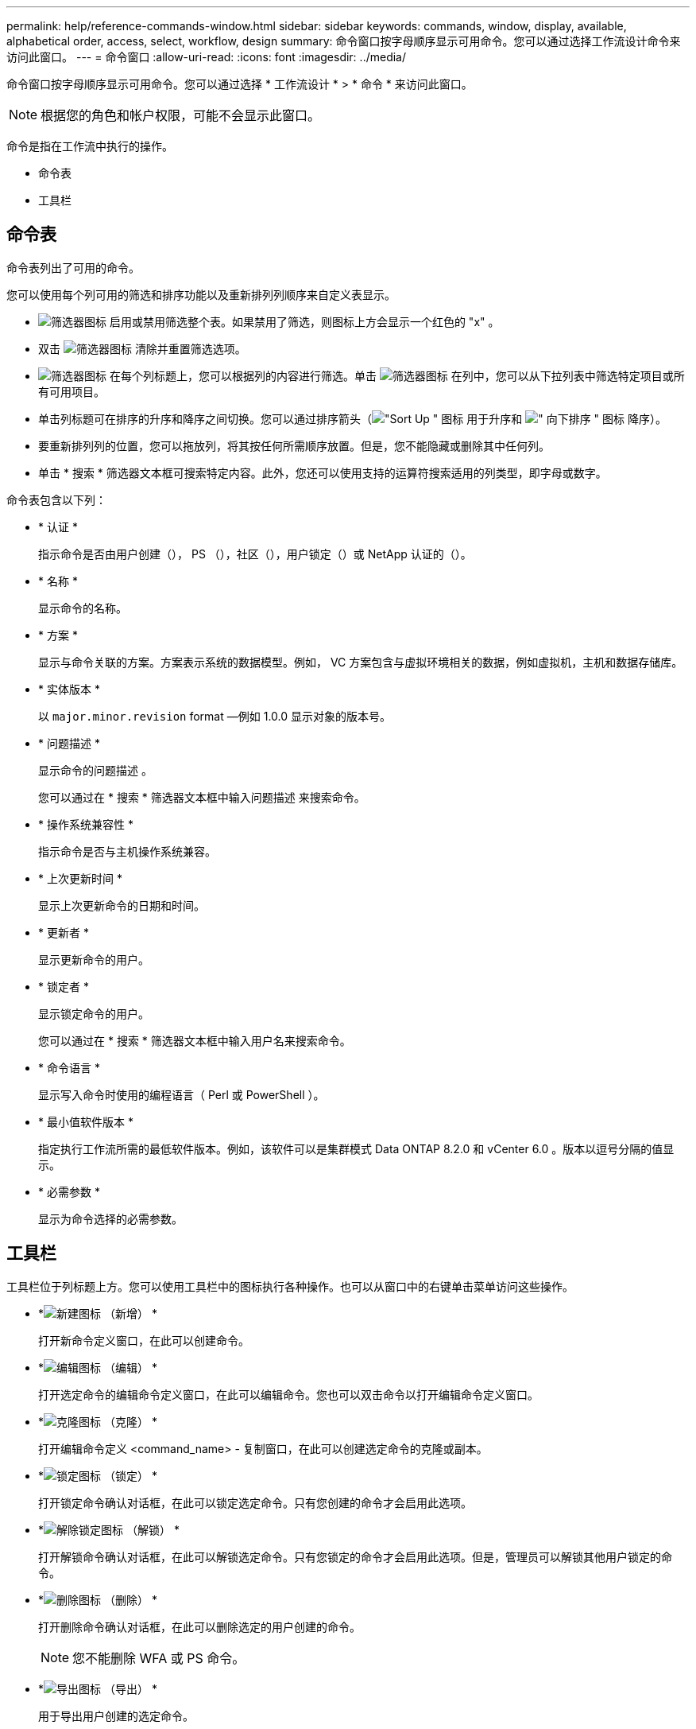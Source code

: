 ---
permalink: help/reference-commands-window.html 
sidebar: sidebar 
keywords: commands, window, display, available, alphabetical order, access, select, workflow, design 
summary: 命令窗口按字母顺序显示可用命令。您可以通过选择工作流设计命令来访问此窗口。 
---
= 命令窗口
:allow-uri-read: 
:icons: font
:imagesdir: ../media/


[role="lead"]
命令窗口按字母顺序显示可用命令。您可以通过选择 * 工作流设计 * > * 命令 * 来访问此窗口。


NOTE: 根据您的角色和帐户权限，可能不会显示此窗口。

命令是指在工作流中执行的操作。

* 命令表
* 工具栏




== 命令表

命令表列出了可用的命令。

您可以使用每个列可用的筛选和排序功能以及重新排列列顺序来自定义表显示。

* image:../media/filter_icon_wfa.gif["筛选器图标"] 启用或禁用筛选整个表。如果禁用了筛选，则图标上方会显示一个红色的 "x" 。
* 双击 image:../media/filter_icon_wfa.gif["筛选器图标"] 清除并重置筛选选项。
* image:../media/wfa_filter_icon.gif["筛选器图标"] 在每个列标题上，您可以根据列的内容进行筛选。单击 image:../media/wfa_filter_icon.gif["筛选器图标"] 在列中，您可以从下拉列表中筛选特定项目或所有可用项目。
* 单击列标题可在排序的升序和降序之间切换。您可以通过排序箭头（image:../media/wfa_sortarrow_up_icon.gif["\"Sort Up \" 图标"] 用于升序和 image:../media/wfa_sortarrow_down_icon.gif["\" 向下排序 \" 图标"] 降序）。
* 要重新排列列的位置，您可以拖放列，将其按任何所需顺序放置。但是，您不能隐藏或删除其中任何列。
* 单击 * 搜索 * 筛选器文本框可搜索特定内容。此外，您还可以使用支持的运算符搜索适用的列类型，即字母或数字。


命令表包含以下列：

* * 认证 *
+
指示命令是否由用户创建（image:../media/community_certification.gif[""]）， PS （image:../media/ps_certified_icon_wfa.gif[""]），社区（image:../media/community_certification.gif[""]），用户锁定（image:../media/lock_icon_wfa.gif[""]）或 NetApp 认证的（image:../media/netapp_certified.gif[""]）。

* * 名称 *
+
显示命令的名称。

* * 方案 *
+
显示与命令关联的方案。方案表示系统的数据模型。例如， VC 方案包含与虚拟环境相关的数据，例如虚拟机，主机和数据存储库。

* * 实体版本 *
+
以 `major.minor.revision` format —例如 1.0.0 显示对象的版本号。

* * 问题描述 *
+
显示命令的问题描述 。

+
您可以通过在 * 搜索 * 筛选器文本框中输入问题描述 来搜索命令。

* * 操作系统兼容性 *
+
指示命令是否与主机操作系统兼容。

* * 上次更新时间 *
+
显示上次更新命令的日期和时间。

* * 更新者 *
+
显示更新命令的用户。

* * 锁定者 *
+
显示锁定命令的用户。

+
您可以通过在 * 搜索 * 筛选器文本框中输入用户名来搜索命令。

* * 命令语言 *
+
显示写入命令时使用的编程语言（ Perl 或 PowerShell ）。

* * 最小值软件版本 *
+
指定执行工作流所需的最低软件版本。例如，该软件可以是集群模式 Data ONTAP 8.2.0 和 vCenter 6.0 。版本以逗号分隔的值显示。

* * 必需参数 *
+
显示为命令选择的必需参数。





== 工具栏

工具栏位于列标题上方。您可以使用工具栏中的图标执行各种操作。也可以从窗口中的右键单击菜单访问这些操作。

* *image:../media/new_wfa_icon.gif["新建图标"] （新增） *
+
打开新命令定义窗口，在此可以创建命令。

* *image:../media/edit_wfa_icon.gif["编辑图标"] （编辑） *
+
打开选定命令的编辑命令定义窗口，在此可以编辑命令。您也可以双击命令以打开编辑命令定义窗口。

* *image:../media/clone_wfa_icon.gif["克隆图标"] （克隆） *
+
打开编辑命令定义 <command_name> - 复制窗口，在此可以创建选定命令的克隆或副本。

* *image:../media/lock_wfa_icon.gif["锁定图标"] （锁定） *
+
打开锁定命令确认对话框，在此可以锁定选定命令。只有您创建的命令才会启用此选项。

* *image:../media/unlock_wfa_icon.gif["解除锁定图标"] （解锁） *
+
打开解锁命令确认对话框，在此可以解锁选定命令。只有您锁定的命令才会启用此选项。但是，管理员可以解锁其他用户锁定的命令。

* *image:../media/delete_wfa_icon.gif["删除图标"] （删除） *
+
打开删除命令确认对话框，在此可以删除选定的用户创建的命令。

+

NOTE: 您不能删除 WFA 或 PS 命令。

* *image:../media/export_wfa_icon.gif["导出图标"] （导出） *
+
用于导出用户创建的选定命令。

+

NOTE: 您不能导出 WFA 或 PS 命令。

* *image:../media/test_wfa_icon.gif["测试图标"] （测试） *
+
打开 <ScriptLanguage > 中的 Testing Command <CommandName> 对话框，在此可以测试选定的命令。

* *image:../media/add_to_pack.png["添加到软件包图标"] （添加到软件包） *
+
打开添加到软件包命令对话框，在此可以将命令及其可靠实体添加到软件包中，该软件包可编辑。

+

NOTE: 只有将认证设置为 * 无 * 的命令才会启用添加到软件包功能

* *image:../media/remove_from_pack.png["从软件包中删除图标"] （从软件包中删除） *
+
打开选定命令的 Remove from Pack Command 对话框，在此可以从软件包中删除或删除该命令。

+

NOTE: 只有将认证设置为 * 无 * 的命令才会启用从软件包中删除功能


